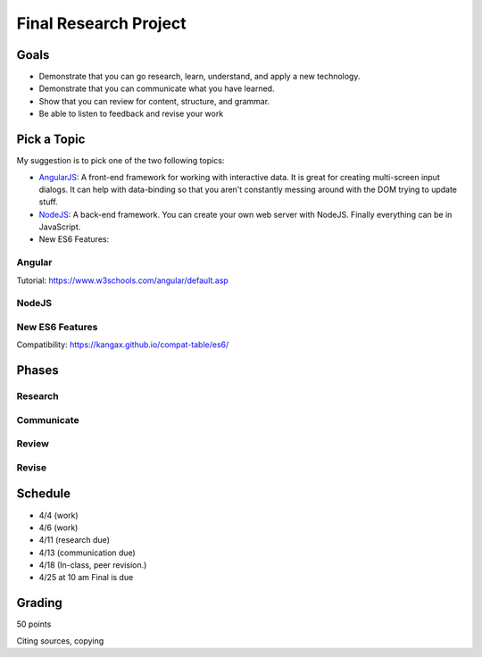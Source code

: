 Final Research Project
======================

Goals
-----

* Demonstrate that you can go research, learn, understand, and apply a new technology.
* Demonstrate that you can communicate what you have learned.
* Show that you can review for content, structure, and grammar.
* Be able to listen to feedback and revise your work

Pick a Topic
------------

My suggestion is to pick one of the two following topics:

* AngularJS_: A front-end framework for working with interactive data. It is
  great for creating multi-screen input dialogs. It can help with data-binding
  so that you aren't constantly messing around with the DOM trying to update
  stuff.
* NodeJS_: A back-end framework. You can create your own web server with NodeJS.
  Finally everything can be in JavaScript.
* New ES6 Features:

.. _AngularJS: https://angularjs.org/
.. _NodeJS: https://nodejs.org/en/

Angular
^^^^^^^

Tutorial: https://www.w3schools.com/angular/default.asp

NodeJS
^^^^^^

New ES6 Features
^^^^^^^^^^^^^^^^

Compatibility: https://kangax.github.io/compat-table/es6/

Phases
------

Research
^^^^^^^^

Communicate
^^^^^^^^^^^

Review
^^^^^^

Revise
^^^^^^

Schedule
--------

* 4/4 (work)
* 4/6 (work)
* 4/11 (research due)
* 4/13 (communication due)
* 4/18 (In-class, peer revision.)
* 4/25 at 10 am Final is due

Grading
-------

50 points



Citing sources, copying
